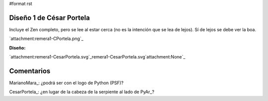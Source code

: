 #format rst

Diseño 1 de César Portela
-------------------------

Incluye el Zen completo, pero se lee al estar cerca (no es la intención que se lea de lejos).  Sí de lejos se debe ver la boa.

`attachment:remera1-CPortela.png`_

**Diseño:**

`attachment:remera1-CesarPortela.svg`_remera1-CesarPortela.svg`attachment:None`_

Comentarios
-----------

MarianoMara_: ¿podrá ser con el logo de Python (PSF)?

CesarPortela_: ¿en lugar de la cabeza de la serpiente al lado de PyAr_?

